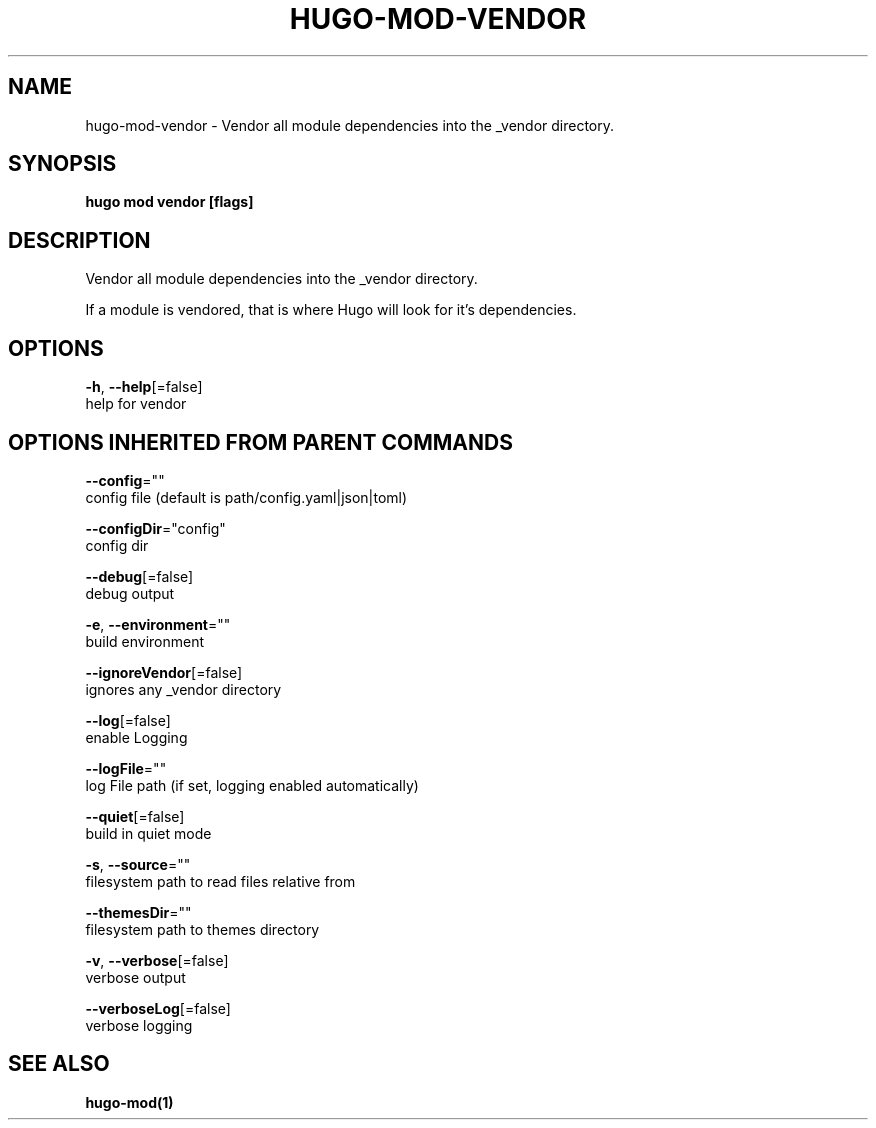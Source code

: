 .TH "HUGO\-MOD\-VENDOR" "1" "May 2020" "Hugo 0.69.2" "Hugo Manual" 
.nh
.ad l


.SH NAME
.PP
hugo\-mod\-vendor \- Vendor all module dependencies into the \_vendor directory.


.SH SYNOPSIS
.PP
\fBhugo mod vendor [flags]\fP


.SH DESCRIPTION
.PP
Vendor all module dependencies into the \_vendor directory.

.PP
If a module is vendored, that is where Hugo will look for it's dependencies.


.SH OPTIONS
.PP
\fB\-h\fP, \fB\-\-help\fP[=false]
    help for vendor


.SH OPTIONS INHERITED FROM PARENT COMMANDS
.PP
\fB\-\-config\fP=""
    config file (default is path/config.yaml|json|toml)

.PP
\fB\-\-configDir\fP="config"
    config dir

.PP
\fB\-\-debug\fP[=false]
    debug output

.PP
\fB\-e\fP, \fB\-\-environment\fP=""
    build environment

.PP
\fB\-\-ignoreVendor\fP[=false]
    ignores any \_vendor directory

.PP
\fB\-\-log\fP[=false]
    enable Logging

.PP
\fB\-\-logFile\fP=""
    log File path (if set, logging enabled automatically)

.PP
\fB\-\-quiet\fP[=false]
    build in quiet mode

.PP
\fB\-s\fP, \fB\-\-source\fP=""
    filesystem path to read files relative from

.PP
\fB\-\-themesDir\fP=""
    filesystem path to themes directory

.PP
\fB\-v\fP, \fB\-\-verbose\fP[=false]
    verbose output

.PP
\fB\-\-verboseLog\fP[=false]
    verbose logging


.SH SEE ALSO
.PP
\fBhugo\-mod(1)\fP
